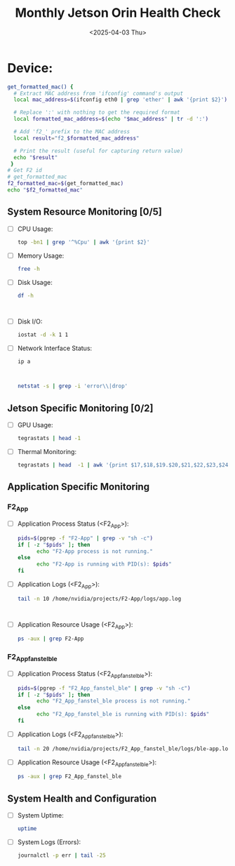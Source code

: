 #+TITLE: Monthly Jetson Orin Health Check
#+DATE: <2025-04-03 Thu>

#+PROPERTY: header-args:bash :results output replace
#+PROPERTY: header-args:sh :results output replace

* Device:
#+NAME: get-f2-id
#+BEGIN_SRC bash
  get_formatted_mac() {
    # Extract MAC address from 'ifconfig' command's output
    local mac_address=$(ifconfig eth0 | grep 'ether' | awk '{print $2}')

    # Replace ':' with nothing to get the required format
    local formatted_mac_address=$(echo "$mac_address" | tr -d ':')

    # Add 'f2_' prefix to the MAC address
    local result="f2_$formatted_mac_address"

    # Print the result (useful for capturing return value)
    echo "$result"
   }
  # Get F2 id
  # get_formatted_mac
  f2_formatted_mac=$(get_formatted_mac)
  echo "$f2_formatted_mac"
#+END_SRC

#+RESULTS: get-f2-id



** System Resource Monitoring [0/5]
- [ ] CPU Usage:
   #+BEGIN_SRC bash
     top -bn1 | grep '^%Cpu' | awk '{print $2}'
   #+END_SRC

   #+RESULTS:

- [ ] Memory Usage:
   #+BEGIN_SRC sh
     free -h
   #+END_SRC

   #+RESULTS:

- [ ] Disk Usage:
   #+BEGIN_SRC sh
     df -h
   #+END_SRC

   #+RESULTS:
   #+begin_example

   #+end_example

- [ ] Disk I/O:
   #+BEGIN_SRC bash
     iostat -d -k 1 1
   #+END_SRC

   #+RESULTS:

- [ ] Network Interface Status:
   #+BEGIN_SRC bash
     ip a
   #+END_SRC

   #+RESULTS:
   #+begin_example

   #+end_example

   #+BEGIN_SRC bash
     netstat -s | grep -i 'error\\|drop'
   #+END_SRC

   #+RESULTS:

** Jetson Specific Monitoring [0/2]
- [ ] GPU Usage:
  #+BEGIN_SRC bash
    tegrastats | head -1
  #+END_SRC

  #+RESULTS:

- [ ] Thermal Monitoring:
  #+BEGIN_SRC bash
    tegrastats | head  -1 | awk '{print $17,$18,$19.$20,$21,$22,$23,$24,$25}'
  #+END_SRC

  #+RESULTS:

** Application Specific Monitoring
*** F2_App
 - [ ] Application Process Status (<F2_App>):
   #+BEGIN_SRC bash
     pids=$(pgrep -f "F2-App" | grep -v "sh -c")
     if [ -z "$pids" ]; then
           echo "F2-App process is not running."
     else
           echo "F2-App is running with PID(s): $pids"
     fi
   #+END_SRC

   #+RESULTS:

 - [ ] Application Logs (<F2_App>):
   #+BEGIN_SRC bash
     tail -n 10 /home/nvidia/projects/F2-App/logs/app.log
   #+END_SRC

   #+RESULTS:
   #+begin_example

   #+end_example

 - [ ] Application Resource Usage (<F2_App>):
   #+BEGIN_SRC bash
     ps -aux | grep F2-App
   #+END_SRC

   #+RESULTS:

*** F2_App_fanstel_ble
 - [ ] Application Process Status (<F2_App_fanstel_ble>):
   #+BEGIN_SRC bash
     pids=$(pgrep -f "F2_App_fanstel_ble" | grep -v "sh -c")
     if [ -z "$pids" ]; then
           echo "F2_App_fanstel_ble process is not running."
     else
           echo "F2_App_fanstel_ble is running with PID(s): $pids"
     fi
   #+END_SRC

   #+RESULTS:

 - [ ] Application Logs (<F2_App_fanstel_ble>):
   #+BEGIN_SRC bash
     tail -n 20 /home/nvidia/projects/F2_App_fanstel_ble/logs/ble-app.log
   #+END_SRC

   #+RESULTS:

 - [ ] Application Resource Usage (<F2_App_fanstel_ble>):
   #+BEGIN_SRC bash
     ps -aux | grep F2_App_fanstel_ble
   #+END_SRC

   #+RESULTS:

** System Health and Configuration
 - [ ] System Uptime:
   #+BEGIN_SRC bash
     uptime
   #+END_SRC

   #+RESULTS:

 - [ ] System Logs (Errors):
   #+BEGIN_SRC bash
     journalctl -p err | tail -25
   #+END_SRC

   #+RESULTS:
   #+begin_example

   #+end_example
